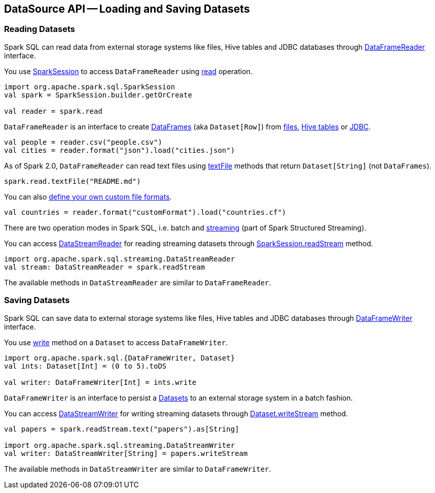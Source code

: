 == DataSource API -- Loading and Saving Datasets

=== [[reading-datasets]] Reading Datasets

Spark SQL can read data from external storage systems like files, Hive tables and JDBC databases through link:spark-sql-dataframereader.adoc[DataFrameReader] interface.

You use link:spark-sql-sparksession.adoc[SparkSession] to access `DataFrameReader` using link:spark-sql-sparksession.adoc#read[read] operation.

[source, scala]
----
import org.apache.spark.sql.SparkSession
val spark = SparkSession.builder.getOrCreate

val reader = spark.read
----

`DataFrameReader` is an interface to create link:spark-sql-dataframe.adoc[DataFrames] (aka `Dataset[Row]`) from link:spark-sql-dataframereader.adoc#creating-dataframes-from-files[files], link:spark-sql-dataframereader.adoc#creating-dataframes-from-tables[Hive tables] or link:spark-sql-dataframereader.adoc#jdbc[JDBC].

[source, scala]
----
val people = reader.csv("people.csv")
val cities = reader.format("json").load("cities.json")
----

As of Spark 2.0, `DataFrameReader` can read text files using link:spark-sql-dataframereader.adoc#textFile[textFile] methods that return `Dataset[String]` (not `DataFrames`).

[source, scala]
----
spark.read.textFile("README.md")
----

You can also link:spark-sql-datasource-custom-formats.adoc[define your own custom file formats].

[source, scala]
----
val countries = reader.format("customFormat").load("countries.cf")
----

There are two operation modes in Spark SQL, i.e. batch and link:spark-structured-streaming.adoc[streaming] (part of Spark Structured Streaming).

You can access link:spark-sql-streaming-DataStreamReader.adoc[DataStreamReader] for reading streaming datasets through link:spark-sql-sparksession.adoc#readStream[SparkSession.readStream] method.

[source, scala]
----
import org.apache.spark.sql.streaming.DataStreamReader
val stream: DataStreamReader = spark.readStream
----

The available methods in `DataStreamReader` are similar to `DataFrameReader`.

=== [[saving-datasets]] Saving Datasets

Spark SQL can save data to external storage systems like files, Hive tables and JDBC databases through link:spark-sql-dataframewriter.adoc[DataFrameWriter] interface.

You use link:spark-sql-Dataset.adoc#write[write] method on a `Dataset` to access `DataFrameWriter`.

[source, scala]
----
import org.apache.spark.sql.{DataFrameWriter, Dataset}
val ints: Dataset[Int] = (0 to 5).toDS

val writer: DataFrameWriter[Int] = ints.write
----

`DataFrameWriter` is an interface to persist a link:spark-sql-Dataset.adoc[Datasets] to an external storage system in a batch fashion.

You can access link:spark-sql-streaming-DataStreamWriter.adoc[DataStreamWriter] for writing streaming datasets through link:spark-sql-Dataset.adoc#writeStream[Dataset.writeStream] method.

[source, scala]
----
val papers = spark.readStream.text("papers").as[String]

import org.apache.spark.sql.streaming.DataStreamWriter
val writer: DataStreamWriter[String] = papers.writeStream
----

The available methods in `DataStreamWriter` are similar to `DataFrameWriter`.
